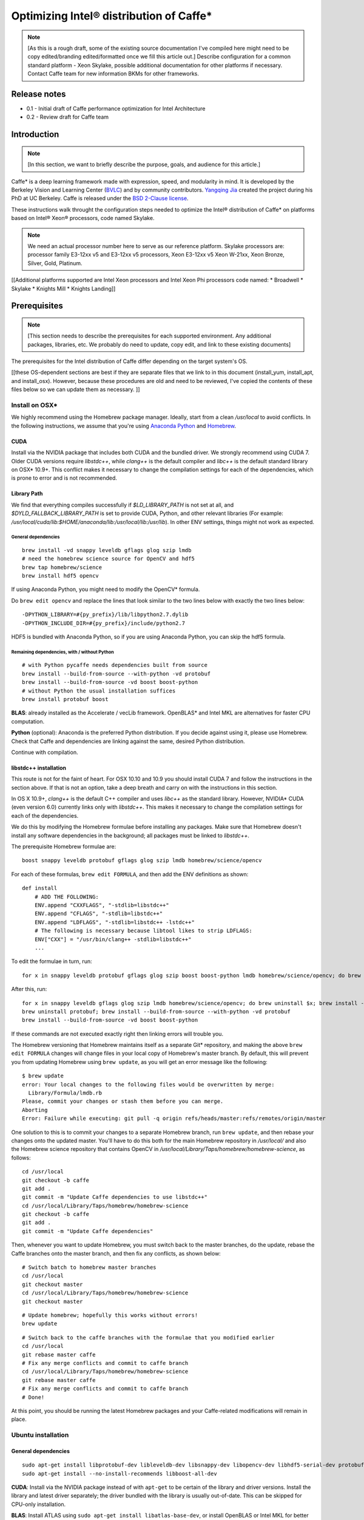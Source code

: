 .. _caffe-optimization: 

.. ---------------------------------------------------------------------------
.. Copyright 2017 Intel Corporation
.. Licensed under the Apache License, Version 2.0 (the "License");
.. you may not use this file except in compliance with the License.
.. You may obtain a copy of the License at
..
..      http://www.apache.org/licenses/LICENSE-2.0
..
.. Unless required by applicable law or agreed to in writing, software
.. distributed under the License is distributed on an "AS IS" BASIS,
.. WITHOUT WARRANTIES OR CONDITIONS OF ANY KIND, either express or implied.
.. See the License for the specific language governing permissions and
.. limitations under the License.
.. ---------------------------------------------------------------------------

*****************************************
Optimizing Intel® distribution of Caffe*
*****************************************

.. Note::
   [As this is a rough draft, some of the existing source documentation I've compiled here might need to be copy edited/branding edited/formatted once we fill this article out.]
   Describe configuration for a common standard platform - Xeon Skylake, possible additional documentation for other platforms if necessary. 
   Contact Caffe team for new information
   BKMs for other frameworks. 

Release notes
=============

* 0.1 - Initial draft of Caffe performance optimization for Intel Architecture
* 0.2 - Review draft for Caffe team

Introduction
============

.. Note::
   [In this section, we want to briefly describe the purpose, goals, and audience for this article.]

Caffe* is a deep learning framework made with expression, speed, and modularity in mind. It is developed by the Berkeley Vision and Learning Center (`BVLC <http://bvlc.eecs.berkeley.edu/>`_) and by community contributors. `Yangqing Jia <http://daggerfs.com/>`_ created the project during his PhD at UC Berkeley. Caffe is released under the `BSD 2-Clause license <https://github.com/BVLC/caffe/blob/master/LICENSE/>`_.

These instructions walk throught the configuration steps needed to optimize the Intel® distribution of Caffe* on platforms based on Intel® Xeon® processors, code named Skylake. 

.. Note:: 
   We need an actual processor number here to serve as our reference platform. Skylake processors are: processor family E3-12xx v5 and E3-12xx v5 processors, Xeon E3-12xx v5  Xeon W-21xx, Xeon Bronze, Silver, Gold, Platinum.

[[Additional platforms supported are Intel Xeon processors and Intel Xeon Phi processors code named:
* Broadwell
* Skylake
* Knights Mill
* Knights Landing]]


Prerequisites
=============

.. Note::
   [This section needs to describe the prerequisites for each supported environment. Any additional packages, libraries, etc. We probably do need to update, copy edit, and link to these existing documents]


The prerequisites for the Intel distribution of Caffe differ depending on the target system's OS. 

[[these OS-dependent sections are best if they are separate files that we link to in this document (install_yum, install_apt, and install_osx). However, because these procedures are old and need to be reviewed, I've copied the contents of these files below so we can update them as necessary. ]]

Install on OSX*
---------------

We highly recommend using the Homebrew package manager. Ideally, start from a clean */usr/local* to avoid conflicts. In the following instructions, we assume that you're using `Anaconda Python <https://docs.anaconda.com/anaconda/>`_ and `Homebrew <https://brew.sh/>`_.

CUDA
^^^^

Install via the NVIDIA package that includes both CUDA and the bundled driver. We strongly recommend using CUDA 7. Older CUDA versions require *libstdc++*, while *clang++* is the default compiler and *libc++* is the default standard library on OSX* 10.9+. This conflict makes it necessary to change the compilation settings for each of the dependencies, which is prone to error and is not recommended.

Library Path
^^^^^^^^^^^^

We find that everything compiles successfully if *$LD_LIBRARY_PATH* is not set at all, and *$DYLD_FALLBACK_LIBRARY_PATH* is set to provide CUDA, Python, and other relevant libraries (For example: */usr/local/cuda/lib:$HOME/anaconda/lib:/usr/local/lib:/usr/lib*). In other ENV settings, things might not work as expected.

General dependencies
~~~~~~~~~~~~~~~~~~~~

::

  brew install -vd snappy leveldb gflags glog szip lmdb
  # need the homebrew science source for OpenCV and hdf5
  brew tap homebrew/science
  brew install hdf5 opencv

If using Anaconda Python, you might need to modify the OpenCV* formula. 

Do ``brew edit opencv`` and replace the lines that look similar to the two lines below with exactly the two lines below::

  -DPYTHON_LIBRARY=#{py_prefix}/lib/libpython2.7.dylib
  -DPYTHON_INCLUDE_DIR=#{py_prefix}/include/python2.7

HDF5 is bundled with Anaconda Python, so if you are using Anaconda Python, you can skip the hdf5 formula.

Remaining dependencies, with / without Python
~~~~~~~~~~~~~~~~~~~~~~~~~~~~~~~~~~~~~~~~~~~~~

::

  # with Python pycaffe needs dependencies built from source
  brew install --build-from-source --with-python -vd protobuf
  brew install --build-from-source -vd boost boost-python
  # without Python the usual installation suffices
  brew install protobuf boost

**BLAS**: already installed as the Accelerate / vecLib framework. OpenBLAS* and Intel MKL are alternatives for faster CPU computation.

**Python** (optional): Anaconda is the preferred Python distribution. If you decide against using it, please use Homebrew. Check that Caffe and dependencies are linking against the same, desired Python distribution.

Continue with compilation.


libstdc++ installation
^^^^^^^^^^^^^^^^^^^^^^

This route is not for the faint of heart. For OSX 10.10 and 10.9 you should install CUDA 7 and follow the instructions in the section above. If that is not an option, take a deep breath and carry on with the instructions in this section.

In OS X 10.9+, *clang++* is the default C++ compiler and uses *libc++* as the standard library. However, NVIDIA* CUDA (even version 6.0) currently links only with *libstdc++*. This makes it necessary to change the compilation settings for each of the dependencies.

We do this by modifying the Homebrew formulae before installing any packages. Make sure that Homebrew doesn't install any software dependencies in the background; all packages must be linked to *libstdc++*.

The prerequisite Homebrew formulae are::

  boost snappy leveldb protobuf gflags glog szip lmdb homebrew/science/opencv

For each of these formulas, ``brew edit FORMULA``, and then add the ENV definitions as shown::

  def install
      # ADD THE FOLLOWING:
      ENV.append "CXXFLAGS", "-stdlib=libstdc++"
      ENV.append "CFLAGS", "-stdlib=libstdc++"
      ENV.append "LDFLAGS", "-stdlib=libstdc++ -lstdc++"
      # The following is necessary because libtool likes to strip LDFLAGS:
      ENV["CXX"] = "/usr/bin/clang++ -stdlib=libstdc++"
      ...

To edit the formulae in turn, run::

  for x in snappy leveldb protobuf gflags glog szip boost boost-python lmdb homebrew/science/opencv; do brew edit $x; 

After this, run::

  for x in snappy leveldb gflags glog szip lmdb homebrew/science/opencv; do brew uninstall $x; brew install --build-from-source -vd $x; done
  brew uninstall protobuf; brew install --build-from-source --with-python -vd protobuf
  brew install --build-from-source -vd boost boost-python

If these commands are not executed exactly right then linking errors will trouble you.

The Homebrew versioning that Homebrew maintains itself as a separate Git* repository, and making the above ``brew edit FORMULA`` changes will change files in your local copy of Homebrew's master branch. By default, this will prevent you from updating Homebrew using ``brew update``, as you will get an error message like the following::

  $ brew update
  error: Your local changes to the following files would be overwritten by merge:
    Library/Formula/lmdb.rb
  Please, commit your changes or stash them before you can merge.
  Aborting
  Error: Failure while executing: git pull -q origin refs/heads/master:refs/remotes/origin/master

One solution to this is to commit your changes to a separate Homebrew branch, run ``brew update``, and then rebase your changes onto the updated master. You'll have to do this both for the main Homebrew repository in */usr/local/* and also the Homebrew science repository that contains OpenCV in */usr/local/Library/Taps/homebrew/homebrew-science*, as follows::

  cd /usr/local
  git checkout -b caffe
  git add .
  git commit -m "Update Caffe dependencies to use libstdc++"
  cd /usr/local/Library/Taps/homebrew/homebrew-science
  git checkout -b caffe
  git add .
  git commit -m "Update Caffe dependencies"

Then, whenever you want to update Homebrew, you must switch back to the master branches, do the update, rebase the Caffe branches onto the master branch, and then fix any conflicts, as shown below::

  # Switch batch to homebrew master branches
  cd /usr/local
  git checkout master
  cd /usr/local/Library/Taps/homebrew/homebrew-science
  git checkout master

::

  # Update homebrew; hopefully this works without errors!
  brew update

::

  # Switch back to the caffe branches with the formulae that you modified earlier
  cd /usr/local
  git rebase master caffe
  # Fix any merge conflicts and commit to caffe branch
  cd /usr/local/Library/Taps/homebrew/homebrew-science
  git rebase master caffe
  # Fix any merge conflicts and commit to caffe branch
  # Done!

At this point, you should be running the latest Homebrew packages and your Caffe-related modifications will remain in place.


Ubuntu installation 
-------------------

General dependencies
^^^^^^^^^^^^^^^^^^^^

::

  sudo apt-get install libprotobuf-dev libleveldb-dev libsnappy-dev libopencv-dev libhdf5-serial-dev protobuf-compiler
  sudo apt-get install --no-install-recommends libboost-all-dev

**CUDA**: Install via the NVIDIA package instead of with ``apt-get`` to be certain of the library and driver versions. Install the library and latest driver separately; the driver bundled with the library is usually out-of-date. This can be skipped for CPU-only installation.

**BLAS**: Install ATLAS using ``sudo apt-get install libatlas-base-dev``, or install OpenBLAS or Intel MKL for better CPU performance.

**Python** (optional): if you use the default Python distribution you will need to run ``sudo apt-get install`` for the ``python-dev <package>`` to have the Python headers for building the *pycaffe* interface.

Remaining dependencies, 14.04
^^^^^^^^^^^^^^^^^^^^^^^^^^^^^

Everything is packaged in 14.04.

::

  sudo apt-get install libgflags-dev libgoogle-glog-dev liblmdb-dev

Remaining dependencies, 12.04
^^^^^^^^^^^^^^^^^^^^^^^^^^^^^

These dependencies need manual installation in 12.04.

::

  # glog
  wget https://google-glog.googlecode.com/files/glog-0.3.3.tar.gz
  tar zxvf glog-0.3.3.tar.gz
  cd glog-0.3.3
  ./configure
  make && make install
  # gflags
  wget https://github.com/schuhschuh/gflags/archive/master.zip
  unzip master.zip
  cd gflags-master
  mkdir build && cd build
  export CXXFLAGS="-fPIC" && cmake .. && make VERBOSE=1
  make && make install
  # lmdb
  git clone https://github.com/LMDB/lmdb
  cd lmdb/libraries/liblmdb
  make && make install

Note that ``glog`` does not compile with the most recent *gflags* version (2.1), so before that is resolved you will need to build with ``glog`` first.

Continue with compilation.


RHEL / Fedora / CentOS Installation
-----------------------------------

General dependencies
^^^^^^^^^^^^^^^^^^^^

::

  sudo yum install protobuf-devel leveldb-devel snappy-devel opencv-devel boost-devel hdf5-devel

Remaining dependencies, recent OS
^^^^^^^^^^^^^^^^^^^^^^^^^^^^^^^^^

::

  sudo yum install gflags-devel glog-devel lmdb-devel

Remaining dependencies, if not found
^^^^^^^^^^^^^^^^^^^^^^^^^^^^^^^^^^^^

::

  # glog
  wget https://google-glog.googlecode.com/files/glog-0.3.3.tar.gz
  tar zxvf glog-0.3.3.tar.gz
  cd glog-0.3.3
  ./configure
  make && make install
  # gflags
  wget https://github.com/schuhschuh/gflags/archive/master.zip
  unzip master.zip
  cd gflags-master
  mkdir build && cd build
  export CXXFLAGS="-fPIC" && cmake .. && make VERBOSE=1
  make && make install
  # lmdb
  git clone https://github.com/LMDB/lmdb
  cd lmdb/libraries/liblmdb
  make && make install

Note that ``glog`` does not compile with the most recent *gflags* version (2.1), so before that is resolved you will need to build with glog first.

**CUDA**: Install CUDA via the NVIDIA package instead of with ``yum`` to be certain of the library and driver versions. Install the library and latest driver separately; the driver bundled with the library is usually out-of-date for CentOS/RHEL/Fedora.

**BLAS**: Install ATLAS using ``sudo yum install atlas-devel``, or install OpenBLAS or Intel MKL for better CPU performance. For the Makefile build, uncomment and set ``BLAS_LIB`` accordingly, as ATLAS is usually installed under */usr/lib[64]/atlas)*.

**Python** (optional): If you use the default Python you will need to ``sudo yum install`` the python-devel package to have the Python headers for building the pycaffe wrapper.

Then continue with compilation.


Installing Intel MKL-DNN
------------------------

.. _Note: 
   This section follows the linked OS-dependent dependencies above. We might want to link out to the MKL-DNN and MKL installation instructions instead of duplicating them here.

.. _Note: 
   Intel offers users the choice of using either `Intel MKL-DNN <https://github.com/intel/mklnn/>`_ for developers looking for an open source performance library for Deep Learning applications, or `Intel MKL <https://software.intel.com/en-us/articles/intel-math-kernel-library-intel-mkl-2017-install-guide/>`_ for developers who want a Intel-proprietary computing math library for applications that require maximum performance.

This section elaborates on the installation information presented on the `GitHub repository site <https://github.com/intel/mklnn/>`_ by providing detailed, step-by-step instructions for installing and building the Intel MKL-DNN library components. The computer you use require an Intel® processor supporting Intel® Advanced Vector Extensions 2 (Intel® AVX2). Specifically, Intel MKL-DNN is optimized for Intel® Xeon® processors, Intel® Xeon Phi™ processors, and `Intel AVX-512 <https://www.intel.com/content/www/us/en/architecture-and-technology/avx-512-overview.html/>`_.

GitHub indicates the software was validated on RedHat* Enterprise Linux* 7; however, the information presented in this tutorial was developed on a system running Ubuntu* 16.04.

Install Dependencies
^^^^^^^^^^^^^^^^^^^^

Intel MKL-DNN has the following dependencies:

  * CMake* – a cross-platform tool used to build, test, and package software.
  * Doxygen* – a tool used to generate documentation from annotated source code.

If these software tools are not already installed on your computer, you can install them with the following commands::

  sudo apt install cmake
  sudo apt install doxygen

.. _Note: 
   If Git* is not already set up on your computer, you can install it by typing the following::

    sudo apt install git

Download and Build the Source Code
^^^^^^^^^^^^^^^^^^^^^^^^^^^^^^^^^^

Clone the Intel MKL-DNN library from the GitHub repository by opening a terminal and typing the following command::

  git clone https://github.com/01org/mkl-dnn.git

Once the installation has completed you will find a directory named *mkl-dnn* in the Home directory. Navigate to this directory by typing::

  cd mkl-dnn

As explained on the GitHub repository site, Intel MKL-DNN uses the optimized general matrix to matrix multiplication (GEMM) function from Intel MKL. The library supporting this function is also included in *mkl-dnn* repository. You can download the library by running the *prepare_mkl.sh* script located in the scripts directory::

  cd scripts && ./prepare_mkl.sh && cd ..

This script creates a directory named *external* and then downloads and extracts the library files to a directory named *mkl-dnn/external/mklml_lnx*.

Execute the next command from the *mkl-dnn* directory. This command creates a subdirectory named *build* and then runs CMake and Make to generate the build system::

  mkdir -p build && cd build && cmake .. && make

Use the automated script to install additional libraries, list folders, etc.

Other frameworks will require more description.


Building for Intel® Architecture
================================

.. _Note: 
   Check with Caffe team to verify this procedure. Boost and GEM isn't optimized; works best with MKL and MKLDNN. Frank y zhang and Daisy Deng to find out how to build MKL and MKL-DNN

https://github.com/intel/caffe/blob/master/docs/release_notes.md#Building

This version of Caffe is optimized for Intel® Xeon processors and Intel® Xeon Phi™ processors. To achieve the best performance results on Intel architecture we recommend building the Intel® Distribution of Caffe* with Intel® MKL and enabling OpenMP* support. This Caffe version is self-contained. This means that newest version of Intel MKL will be downloaded and installed during compilation of Intel® Distribution of Caffe*.

Set ``BLAS := mkl`` in ``Makefile.config``

If you don't need GPU optimizations, set the ``CPU_ONLY := 1`` flag in ``Makefile.config`` to configure and build the Intel® Distribution of Caffe* without CUDA.

Intel MKL 2017 introduces optimized Deep Neural Network (DNN) performance primitives that accelerate the most popular image recognition topologies. The Intel® Distribution of Caffe* can take advantage of these primitives and get significantly better performance results compared to the previous versions of Intel MKL. There are two ways you can take advantage of the new primitives:

* Set layer engine to ``MKL2017`` in the prototxt file (model). Only this specific layer will be accelerated with new primitives.
* Use ``-engine = MKL2017`` in the command line as an option when executing Caffe for training, scoring, or benchmarking.

.. Note::
   {DO WE NEED TO INCLUDE INSTRUCTIONS ON BUILDING FOR GPU?}

Compilation
===========

Caffe can be compiled with either Make or CMake. Make is officially supported, while CMake is supported by the community. The build procedure for both is the same as it is on the *bvlc-caffe-master* branch. When OpenMP is available, it will be used automatically.

Compilation with Make
---------------------

Configure the build by copying and modifying the example Makefile.config for your setup. The defaults should work, but you should uncomment the relevant lines if you are using Anaconda Python.

::

  cp Makefile.config.example Makefile.config
  # Adjust Makefile.config (for example, if using Anaconda Python, or if cuDNN is desired)

::

  make all
  make test
  make runtest

For both CPU- and GPU-accelerated Caffe, no changes are needed.

For cuDNN acceleration using NVIDIA's proprietary cuDNN software, uncomment the ``USE_CUDNN := 1`` switch in *Makefile.config*. cuDNN is sometimes but not always faster than Caffe's GPU acceleration.

For CPU-only Caffe, uncomment ``CPU_ONLY := 1`` in *Makefile.config*.

To compile the Python and MATLAB wrappers, set your MATLAB and Python paths in *Makefile.config*, and then run ``make pycaffe`` and ``make matcaffe`` respectively. 

**Distribution**: Run ``make distribute`` to create a *distribute* directory with all the Caffe headers, compiled libraries, binaries, etc. needed for distribution to other machines.

**Speed**: For a faster build, compile in parallel by doing ``make all -j8`` where ``8`` is the number of parallel threads for compilation (a good choice for the number of threads is the number of processor cores in your machine).

Now that you have installed Caffe, check out the MNIST tutorial and the reference ImageNet model tutorial.


Compilation with CMake
----------------------

In lieu of manually editing *Makefile.config* to configure the build, Caffe offers an unofficial CMake build thanks to `@Nerei <https://github.com/Nerei/>`_, `@akosiorek <https://github.com/akosiorek/>`_ , and other members of the community. It requires CMake version >= 2.8.7. The basic steps are as follows::

  mkdir build
  cd build
  cmake ..
  make all
  make install
  make runtest

See `PR#1667 <https://github.com/BVLC/caffe/pull/1667/>`_ for options and details.


Building with the Intel Compiler
--------------------------------

.. Note::
   [Please confirm that these steps are complete and accurate as of the most current versions of Caffe and Nervana.]

Builing the Intel Distribution of Caffe with the Intel® Compiler allows you to take full advantage of the Intel® processor. This is a step-by-step tutorial for building the Intel Distribution of Caffe with the Intel® MKL-DNN library.

1. Build the Boost library.

    Download the Boost library from the `offical page <http://www.boost.org/>`_ and unzip it.

    Execute the following commands in the order shown::

        Run source <compiler root>/bin/compilervars.sh {ia32 OR intel64} or source <compiler root>/bin/compilervars.csh {ia32 OR intel64}
        cd <boost root>
        ./bootstrap.sh
        ./b2 install --prefix=<Boost.Build install dir>
    
    For 32-bit systems::

        ./b2 --build-dir=<Boost object directory> toolset=intel stage

    For 64-bit systems::

        ./b2 --build-dir=<Boost object directory> address-model=64 toolset=intel stage

2. Update Caffe's code so it is supported by the Intel Compiler.

    We need to add the ``-xHost`` flag to the compiler flag settings for better performance on Intel processors:

        * Add the ``-xHost`` to the variable ``CXX_HARDENING_FLAGS`` on line 373 of */path/to/caffe/Makefile*.
        * Add the ``-xHost`` to the variable ``COMMON_FLAGS`` on line 428 of */path/to/caffe/Makefile*.
        * Modifiy lines 46 and 53 to ``$(eval CXXFLAGS += -DMKLDNN_SUPPORTED -xHost)`` of */path/to/caffe/Makefile.mkldnn*.

3. Build Caffe:

    * cd to */path/to/caffe* and create the *Makefile.config* from the *Makefile.config.example*.
    * Set the variable ``CUSTOM_CXX`` to ``/path/to/icpc.`` For example: ``CUSTOM_CXX := /opt/intel/compilers_and_libraries/linux/bin/intel64/icpc``.
    * Set the variable ``BOOST_ROOT`` to ``/path/to/unzipped_boost_root.`` For example: ``BOOST_ROOT := /home/user/boost_1_64_0``.
    * Run ``make all -j$(nproc)`` to build the Intel Distribution of Caffe.


Configuration
=============

.. Note::
   [Please confirm the instructions below are correct and complete.]

To achieve the best performance with the Intel® distribution of Caffe* on Intel processors, apply the configuration recommendations in this section.

Hardware / BIOS configuration
-----------------------------

* Make sure that your hardware configurations include a fast SSD (M.2) drive. If during training/scoring you observe a "waiting for data" message in the logs, you should install a better SSD or reduce your batchsize.
* For systems based on the Intel Xeon Phi™ product family:
    * Enter BIOS (MCDRAM section) and set MCDRAM mode as cache.
    * Enable Intel® Hyper-Threading Technology (Intel® HT Technology) on your platform. Intel® HT Technology settings can be found in the CPU section of your system BIOS.
* Optimize your system hardware in BIOS: 
    * Set the CPU to max frequency.
    * Set fan speed to 100%.
    * Check the cooling system.
* For multinode systems based on the Intel Xeon Phi™ product family over Intel® Omni-Path Architecture use the following settings:
    * Processor C6 = Enabled
    * Snoop Holdoff Count = 9
    * Intel Turbo Boost Technology = Enabled
    * Uncore settings: Cluster Mode: All2All

Software / OS configuration
---------------------------

For systems based on the Intel® Xeon Phi™ product family:

* We recommend using Linux CentOS 7.2 or newer.
* We recommend using the newest XPPSL software for the Intel Xeon Phi™ product family. 
    * https://software.intel.com/en-us/articles/xeon-phi-software#downloads
    * https://software.intel.com/en-us/articles/xeon-phi-software#downloads

* For multinode systems based on the Intel Xeon Phi™ product family over Intel® Omni-Path Architecture:
    * *irqbalance* needs to be installed and configured with the ``--hintpolicy=exact`` option enabled.
    * CPU frequency needs to be set via the ``intel_pstate`` driver using the following commands::

          echo 100 > /sys/devices/system/cpu/intel_pstate/min_perf_pct
          echo 0 > /sys/devices/system/cpu/intel_pstate/no_turbo
          cpupower frequency-set -g performance```

Make sure that there are no unnecessary processes running during training and scoring. Intel® Distribution of Caffe* uses all available system resources, so other running processes (like monitoring tools, Java* processes, network traffic, etc.) might impact performance.

We recommend compiling the Intel® Distribution of Caffe* with GCC 4.8.5 (or newer)

We recommend compiling the Intel® Distribution of Caffe* with the following settings in *makefile.configuration* set to::

    CPU_ONLY := 1
    BLAS := mkl

Intel® Distribution of Caffe / Hyper-Parameters configuration*
--------------------------------------------------------------

[These are examples. Say that you can find examples in models/IA-optimized-models folder, don't duplicate that information here. Links here, remove text from this section]

We provide two sets of prototxt files with Hyper-Parameters and network topologies. In the default set you will find standard topologies and the configurations used by the community. In BKM (Best Know Method) you will find our internally-developed solution that is optimized for Intel MKL2017 and Intel processors.

When running performance and training, we recommend that you start working with the default sets to establish a performance baseline.

Use the LMDB data layer (Using the *Images* layer as data source will result in suboptimal performance). Our recommendation is using a 95% compression ratio for LMDB, or if you want to achieve maximum theoretical performance, don't use any data layer.

Change the batchsize in prototxt files. With some system configurations, higher batchsize will lead to better results.

The current implementation uses OpenMP threads. By default, the number of OpenMP threads is set to be equal to the number of CPU cores. Each one thread is bound to a single core to achieve best performance results. However, it is possible to use your own configuration by providing the right configuration through the OpenMP environmental variables like ``KMP_AFFINITY``, ``OMP_NUM_THREADS`` or ``GOMP_CPU_AFFINITY``. For single-node systems based on the Intel Xeon Phi™ product family, we recommend using ``OMP_NUM_THREADS = numer_of_cores-2``.

Additional topologies
---------------------

.. _Note:
   [I added this section as well as the General performance messages and Common issues sections in case we need additional description. We can remove/change/add these section according to your expertise]


General performance messages
----------------------------

Contact the Caffe team through the `team GitHub <https://github.com/intel/caffe/issues/>`_. 

Common issues
-------------

Contact the Caffe team through the `team GitHub <https://github.com/intel/caffe/issues/>`_. 

Training Examples
=================

.. _Note:
   [Please confirm this example is still relevent and complete. Point to models folder. Add sections on How to Train, How to do Inference, How to run benchmarks. Include CLI commands and execution results for examples in each section. Command below is to benchmark. Need similar sections for each framework. Also section for how to train on multinode. Caffe wiki has good documentation for this section. ]

::

  ./build/tools/caffe time --model=models/bvlc_googlenet/train_val.prototxt -iterations 100

To achieve results in images, follow the last section in the log, which is similar to the example below::

  Average Forward pass: xxx ms. Average Backward pass: xxx ms. Average Forward-Backward: xxx ms.

and use this equation::

  [Images/s] = batchsize * 1000 / Average Forward-Backward [ms]

Single-node Training
--------------------

Training and Resuming
^^^^^^^^^^^^^^^^^^^^^

While training the Intel Distribution of Caffe, two files that define the state of the network will be output:

  * .caffemodel
  * .solverstate

These two files define the current state of the network at a given iteration, and with this information we are able to continue training our network in the case of a hiccup, pause for diagnosis, or a system crash.

Training
^^^^^^^^

To begin training, we simply need to call the Caffe binary and supply a solver using the following command::

  caffe train -solver solver.prototxt
  Stopping

Number of Iterations Limit
^^^^^^^^^^^^^^^^^^^^^^^^^^

We can have our network stop after a specified number of iterations by providing a parameter in the *solver.prototxt* file named ``max_iter``.

For example, we can specify that we would like our network to stop after 60,000 iterations. We do this by setting the parameter accordingly::

   max_iter: 600000
  
Manually Stopping
^^^^^^^^^^^^^^^^^

It is possible to manually stop a network from training by pressing the Ctrl+C key combination. When the stop signal is sent, the network halts the forward and backwards pass and then outputs the current state of the network in *.caffemodel* and *.solverstate* files titled with the current iteration number.

Resuming
^^^^^^^^

When a network has stopped training, either due being manually halted or by reaching the set maximum iterations, we can resume training our network by telling Caffe to resume train from where we left off. This is as simple as supplying the snapshot flag with the current *.solverstate* file. For example::

  caffe train -solver solver.prototxt -snapshot train_190000.solverstate

In this case we will continue training from iteration 190,000.


Guide to multinode training with Intel® Distribution of Caffe*
---------------------------------------------------------------

This is an introduction to multi-node training with the Intel® Distribution of Caffe* framework. Supplementary information can be found in the GitHub wiki, and links to the wiki are provided in this guide. By the end of this guide, you should understand how multinode training is implemented in Intel® Distribution of Caffe* and be able to train any topology yourself on a simple cluster. Be sure to check out the performance optimization guidelines above.

To make the practical part of this guide more comprehensible, these instructions assume you have configured a cluster comprising four nodes from scratch. You will learn how to configure such a cluster, how to compile Intel® Distribution of Caffe*, how to run a training of a particular model, and how to verify the network actually has been trained.

How it works
^^^^^^^^^^^^

In case you are not interested in how multi-node in Intel® Distribution of Caffe* works and just want to run the training, please skip to the Configuring Cluster for Intel Distribution of Caffe section below.

Intel® Distribution of Caffe* is designed for both single node and multinode operation. We describe the multinode part here.

There are two general approaches to parallelization: Data parallelism and model parallelism. The approach used in Intel® Distribution of Caffe* is data parallelism.

Data parallelism
^^^^^^^^^^^^^^^^

Data parallelization runs training on different batches of data on each of the nodes. The data is split among all nodes but the same model is used. This means that the total batch size in a single iteration is equal to the sum of individual batch sizes of all nodes. For example, a network is trained on 8 nodes and all 8 nodes have a batch size of 128. The (total) batch size in a single iteration of the Stochastic Gradient Descent algorithm is 8*128=1024.

Intel® Distribution of Caffe* with MLSL offers two approaches for multinode training:

  * **Default**: Caffe does an ``Allreduce`` operation for gradients, and then each node does ``SGD`` locally, followed by ``Allgather`` for weights increments.
  * **Distributed weights update**: Caffe does a ``Reduce-Scatter`` operation for gradients, and then each node does ``SGD`` locally, followed by ``Allgather`` for weights increments.

Distribution of data
^^^^^^^^^^^^^^^^^^^^

One way to distribute data in a multinode cluster is to do the following:

  1. Divide your training data set into disjoint subsets of roughly equal size. 
  2. Distribute each subset into each node used for training. 
  3. Run the multinode training with the data layer prepared accordingly, which means either preparing separate proto configurations or placing each subset in exactly the same path for each node.

An easier approach is to simply distribute the full data set on all nodes and configure the data layer to draw different subsets on each node. Remember to set ``shuffle:true`` for the training phase in prototxt. Since each node has its own unique randomizing seed, it will effectively draw a unique image subset.

Communication
^^^^^^^^^^^^^

Intel® Distribution of Caffe* utilizes the Intel® Machine Learning Scaling Library (MLSL), which provides communication primitives for data parallelism and model parallelism, communication patterns for SGD and its variants (AdaGrad, Momentum, etc), and distributed weight updates. It is optimized for Intel® Xeon® and Intel® Xeon Phi (TM) processors and supports Intel® Omni-Path Architecture, Infiniband, and Ethernet. Refer to the `MLSL Wiki <https://github.com/01org/MLSL/>`_ or the `MLSL Developer Guide and Reference <https://github.com/01org/MLSL/blob/master/doc/Developer_Guide.pdf/>`_ for more details on the library.

Snapshots
^^^^^^^^^

Snapshots are saved only by the node hosting the root process (rank number 0). To resume training from a snapshot, the file has to be populated across all nodes participating in a training.

Test phase during training
^^^^^^^^^^^^^^^^^^^^^^^^^^

If *test phase* is enabled in the solver’s *protobuf* file, all the nodes are carrying out the tests and the results are aggregated by the ``Allreduce`` operation. The validation set needs to be present on every machine that has *test phase* specified in the solver *protobuf* file. This is important to remember when you want to use the same solver file on all machines instead of working with multiple protobuf files.

Configuring Cluster for Intel® Distribution of Caffe*
^^^^^^^^^^^^^^^^^^^^^^^^^^^^^^^^^^^^^^^^^^^^^^^^^^^^^

This section explains how to configure a cluster, and what components to install to build Intel® Distribution of Caffe* to start distributed training using Intel® Machine Learning Scaling Library.

Hardware and software configuration
^^^^^^^^^^^^^^^^^^^^^^^^^^^^^^^^^^^

This guide assumes you are working on a cluster with four machines with IP addresses in the range from 192.161.32.1 to 192.161.32.4, and that you are starting the cluster from fresh installations of CentOS 7.2 64-bit. You can download the OS image for free from the `official website <https://www.centos.org/download/>`_. The minimal ISO is enough. Install the OS on all four nodes, and run the following command on each node to upgrade packages to the latest versions::

  # yum upgrade

TIP: You can also execute ``yum -y upgrade`` to suppress the prompt that asks for confirmation of the operation (unattended upgrade).

Preparing the system
^^^^^^^^^^^^^^^^^^^^

Before installing Intel® Distribution of Caffe* you need to install prerequisites. Start by choosing the master machine (in our example, this is the machine with the 192.161.32.1 address).

On each machine install “Extra Packages for Enterprise Linux”::

  # yum install epel-release
  # yum clean all

On the master machine install "Development Tools" and ansible::

  # yum groupinstall "Development Tools"
  # yum install ansible

Configuring ansible and ssh
^^^^^^^^^^^^^^^^^^^^^^^^^^^

Configure ansible's inventory on the master machine by adding ``ourmaster`` and ``ourcluster`` sections in the */etc/ansible/* hosts file and fill in slave IPs::

  [ourmaster]
  192.161.31.1
  [ourcluster]
  192.161.32.[2:4]

On each slave machine configure SSH authentication using the master machine’s public key so that you can log in with ssh without a password. Generate an RSA key on master machine with this command::

  $ ssh-keygen -t rsa

Then copy the public part of the key to slave machines::

  $ ssh-copy-id -i ~/.ssh/id_rsa.pub 192.161.32.2
  $ ssh-copy-id -i ~/.ssh/id_rsa.pub 192.161.32.3
  $ ssh-copy-id -i ~/.ssh/id_rsa.pub 192.161.32.4

Verify ansible works by running the ping command from the master machine. The slave machines should respond with output similar to that shown below.::

  $ ansible ourcluster -m ping

Example output::

  192.168.31.2 | SUCCESS => {
      “changed“: false,
      “ping“: “pong“
  }
  192.168.31.3 | SUCCESS => {
      “changed“: false,
      “ping“: “pong“
  }
  192.168.31.4 | SUCCESS => {
      “changed“: false,
      “ping“: “pong“
  }

The master machine can also ping itself with the command ``ansible ourmaster -m ping``, and can ping the entire inventory by ``ansible all -m ping``.

Installing tools
^^^^^^^^^^^^^^^^

On the master machine, use ansible to install the packages listed by running the command below for the entire cluster.

::

  # ansible all -m shell -a 'yum -y install python-devel boost boost-devel cmake numpy \
  numpy-devel gflags gflags-devel glog glog-devel protobuf protobuf-devel hdf5 \
  hdf5-devel lmdb lmdb-devel leveldb leveldb-devel snappy-devel opencv opencv-devel'

Optionally you can install additional system tools that you might find useful.

::

  # ansible all -m shell -a 'yum install -y mc cpuinfo htop tmux screen iftop iperf \
  vim wget'

You might be required to turn off the firewall for each node (refer to `Firewalls and MPI <https://software.intel.com/en-us/articles/firewalls-and-mpi/>`_ for more information).

::

  # ansible all -m shell -a 'systemctl stop firewalld.service'

The cluster is ready to deploy binaries of Intel® Distribution of Caffe*. Let’s build it now.


Building Intel® Distribution of Caffe* on multinode systems
-----------------------------------------------------------

This section explains how to build the Intel® Distribution of Caffe* for multinode (distributed) training of neural networks. First, you need to install Intel® Machine Learning Scaling Library (Intel® MLSL).

Download the MLSL 2017 Update 1 Preview release package to the master machine. Use ansible to populate the installation package to the remaining cluster nodes.

::

  # ansible ourcluster -m synchronize -a \
  'src=~/intel-mlsl-devel-64-2017.1-016.x86_64.rpm dest=~/'

Install Intel MLSL on each node in the cluster using the following command:

::

  # ansible all -m shell -a 'rpm -i ~/intel-mlsl-devel-64-2017.1-016.x86_64.rpm'

Getting Intel® Distribution of Caffe* Source Code
^^^^^^^^^^^^^^^^^^^^^^^^^^^^^^^^^^^^^^^^^^^^^^^^^

On the master machine, execute the following command to obtain the latest snapshot of Intel® Distribution of Caffe*, including multinode support for distributed training.

::

  $ git clone https://github.com/intel/caffe.git intelcaffe

Preparing Environment before the Build
^^^^^^^^^^^^^^^^^^^^^^^^^^^^^^^^^^^^^^

Configure Intel® Machine Learning Scaling Library for the build.

::

  $ source /opt/intel/mlsl_2017.1.016/intel64/bin/mlslvars.sh

.. _Note:
   Building the Intel® Distribution of Caffe* will trigger Intel® Math Kernel Library for Machine Learning (MKLML) to be downloaded to the *intelcaffe/external/mkl/* directory and automatically configured.

Building from Makefile
----------------------

This section covers only the portion required to build Intel® Distribution of Caffe* with multinode support using Makefile. Refer to the `Caffe documentation <http://caffe.berkeleyvision.org/installation.html/>`_ for general information on how to build Caffe using Makefile.

Start by changing your working directory to the location where Intel® Distribution of Caffe* repository have been downloaded (for example, *~/intelcaffe*).

::

  $ cd ~/intelcaffe

Make a copy of *Makefile.config.example*, and rename it to *Makefile.config**::

  $ cp Makefile.config.example Makefile.config

Open *Makefile.config* in your favorite editor and uncomment the ``USE_MLSL`` variable.

::

  # Intel(r) Machine Learning Scaling Library (uncomment to build with MLSL)
  USE_MLSL := 1

Execute the ``make`` command to build Intel® Distribution of Caffe* with multinode support.

:: 

  $ make -j <number_of_physical_cores> -k

Building from CMake
-------------------

This section covers only the portion required to build Intel® Distribution of Caffe* with multinode support using CMake. Refer to the `Caffe documentation <http://caffe.berkeleyvision.org/installation.html/>`_ for general information on how to build Caffe using CMake. 

Start by changing work directory to the location where Intel® Distribution of Caffe* repository have been downloaded (for example, *~/intelcaffe*).

::

  $ cd ~/intelcaffe

Create the build directory and change work directory to build directory.

::

  $ mkdir build
  $ cd build

Execute the following CMake command to prepare the build.

::

  $ cmake .. -DBLAS=mkl -DUSE_MLSL=1 -DCPU_ONLY=1

Execute the make command to build Intel® Distribution of Caffe* with multi-node support.

::

  $ make -j <number_of_physical_cores> -k
  $ cd ..

Populating Caffe Binaries across Cluster Nodes
^^^^^^^^^^^^^^^^^^^^^^^^^^^^^^^^^^^^^^^^^^^^^^

After a successful build, synchronize the *intelcaffe* directories on the slave machines.

::

  $ ansible ourcluster -m synchronize -a ‘src=~/intelcaffe dest=~/’

Running Multinode Training with Intel® Distribution of Caffe*
-------------------------------------------------------------

Instructions on how to train CIFAR10 and GoogLeNet are explained in more details in the `Multi-node CIFAR10 tutorial <https://github.com/intel/caffe/wiki/multinode-cifar10/>`_ and `Multinode GoogleNet tutorial <https://github.com/intel/caffe/wiki/Multinode-googlenet/>`_. We recommend completing the CIFAR10 tutorial before you proceed with the instructions here. Here, GoogleNet will be trained on a four node cluster. If you want to learn more about GoogleNet training refer to the tutorials above.

Before you can train anything, you need to prepare the dataset. In this section, we assume that you have already downloaded the ImageNet training and validation datasets, and that they are stored on each node in the */home/data/imagenet/train* directory for the training set and */home/data/imagenet/val* for the validation set. For details, you can look at the Data Preparation section of BVLC Caffe examples at http://caffe.berkeleyvision.org/gathered/examples/imagenet.html. You can use your own data sets as well.

Next step is to create a machine file named *~/mpd.hosts* on the master node to control the placement of MPI process across the machines::

  192.161.32.1
  192.161.32.2
  192.161.32.3
  192.161.32.4

Update your model file *models/bvlc_googlenet/train_val_client.prototxt* as shown below::

 name: "GoogleNet"
 layer {
   name: "data"
   type: "ImageData"
   top: "data"
   top: "label"
   include {
   phase: TRAIN
   }
   transform_param {
   mirror: true
   crop_size: 224
   mean_value: 104
   mean_value: 117
   mean_value: 123
   }
   image_data_param {
   source: "/home/data/train.txt"
   batch_size: 256
   shuffle: true
   }
 }
 layer {
 name: "data"
 type: "ImageData"
 top: "data"
 top: "label"
 include {
 phase: TEST
   }
   transform_param {
   crop_size: 224
   mean_value: 104
   mean_value: 117
   mean_value: 123
   }
   image_data_param {
   source: "/home/data/val.txt"
   batch_size: 50
   new_width: 256
   new_height: 256
   }
 }

Synchronize the *intelcaffe* directories in all nodes, change your working directory to *intelcaffe*, and start the training process with the following command::

  $ mpirun -n 4 -ppn 1 -machinefile ~/mpd.hosts ./build/tools/caffe train \
  --solver=models/bvlc_googlenet/solver_client.prototxt --engine=MKL2017 2>&1 | tee -i ~/intelcaffe/multinode_train.out

The log from the training process will be written to the *multinode_train.out* file.

Test the trained network
------------------------

When the training is finished, you can test how your network has trained with the following command::

  $ ./build/tools/caffe test --model=models/bvlc_googlenet/train_val_client.prototxt 
  --weights=multinode_googlenet_iter_100000.caffemodel --iterations=1000

Look at the bottom lines of the output from the above command that contain ``loss3/top-1`` and ``loss3/top-5``. The values should be around ``loss3/top-1 = 0.69`` and ``loss3/top-5 = 0.886``.

For more information about Caffe testing, visit the Caffe interfaces website at http://caffe.berkeleyvision.org/tutorial/interfaces.html.


Testing and Inference
=====================

Testing also known as inference, classification, or scoring. Inference can be done in Python or by using the native C++ utility that ships with Caffe. To classify an image (or signal) or set of images the following information is needed::

    * Image(s)
    * Network architecture
    * Network weights

Testing using the native C++ utility is less flexible, so we prefer to use Python. The protoxt file with the model should have ``phase: TEST`` in the data layer with the testing dataset so we can test the model.

::

 /path/to/caffe/build/tools/caffe test -model /path/to/train_val.prototxt 
 - weights /path/to/trained_model.caffemodel -iterations <num_iter>

This example was adapted from this blog. To classify an image using a pretrained model, first download the pretrained model:

::

  ./scripts/download_model_binary.py models/bvlc_reference_caffenet

Next, download the dataset (*ILSVRC 2012* in this example) and labels (also called the *synset* file) which are required to map a prediction to the name of the class:

::

  ./data/ilsvrc12/get_ilsvrc_aux.sh

Then classify an image:

::

   ./build/examples/cpp_classification/classification.bin 
   models/bvlc_reference_caffenet/deploy.prototxt 
   models/bvlc_reference_caffenet/bvlc_reference_caffenet.caffemodel 
   data/ilsvrc12/imagenet_mean.binaryproto 
   data/ilsvrc12/synset_words.txt 
   examples/images/cat.jpg

The output should look like this:

::

  ---------- Prediction for examples/images/cat.jpg ----------
  0.3134 - "n02123045 tabby, tabby cat"
  0.2380 - "n02123159 tiger cat"
  0.1235 - "n02124075 Egyptian cat"
  0.1003 - "n02119022 red fox, Vulpes vulpes"
  0.0715 - "n02127052 lynx, catamount"


Benchmarks
==========

The Caffe Time 2.0 tool allows you to measure various performance indicators.

To use it you need to compile it with the ``–D PERFORMANCE_MONITORING=1`` flag. For example, run the following command::
 
  rm -fr build && mkdir build && cd build && export MKLDNNROOT="" && export MKLROOT=/opt/mklml_lnx_2017.0.2.20170110/ && cmake .. -DCPU_ONLY=ON -DUSE_MKL2017_AS_DEFAULT_ENGINE=ON -DPERFORMANCE_MONITORING=ON && make all -j && cd ..

Caffe has its own benchmark tool built in called Caffe Time. You can run it using the command below::

  ./build/tools/caffe time -model=models/default_googlenet_v2/train_val.prototxt

We created our own tool (Caffe Time 2.0) to make more precise measurements. To enable more thorough benchmarking you need to compile Caffe with the ``PERFORMANCE_MONITORING`` flag set and then run training. For example::

  ./build/tools/caffe train -solver=models/default_googlenet_v2/solver.prototxt

After training, output from our performance monitor will appear at the end of the output. The performance monitor output provides information about how much time (in nanoseconds) was spend on operations in each layer. It returns the average time, minimum time, and maximum time. There are two kinds of columns with suffixes *total* and *proc*. Data in *proc* columns show how much time was spend on calculations. Data in *total* also includes time for writing/reading, lags, etc

If you want to check how this is done in the code, take a look at the *performance.hpp header* file in *caffe/include/caffe/util/performance.hpp*. The most important parts are the functions defined at the top:

  * PERFORMANCE_CREATE_MONITOR
  * PERFORMANCE_INIT_MONITOR
  * PERFORMANCE_MEASUREMENT_BEGIN
  * PERFORMANCE_MEASUREMENT_END_STATIC

Static function is a performance tweak so that we decrease calls to ``getEventIdByName`` where we know that name won't change. (For example, ``mkl_conversion``) Also notice ``class Measurement``, which is implemented as a sort of stack. For this, some measurements are nested in other measurements, like in Intel MKL layers. For example, in *src/caffe/mkl_memory.cpp* you can see this in line 198 (call to ``PERFORMANCE_MEASUREMENT_BEGIN``) and line 200 (call to ``PERFORMANCE_MEASUREMENT_END_STATIC``)



Additional resources
====================

.. Note::
   [This section is for any additional links/information that users might find relevent/helpful. The more information we can provide, the better.]

https://github.com/intel/caffe/tree/master/models/intel_optimized_models